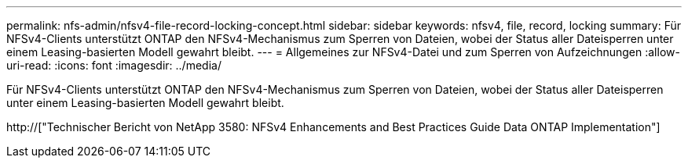 ---
permalink: nfs-admin/nfsv4-file-record-locking-concept.html 
sidebar: sidebar 
keywords: nfsv4, file, record, locking 
summary: Für NFSv4-Clients unterstützt ONTAP den NFSv4-Mechanismus zum Sperren von Dateien, wobei der Status aller Dateisperren unter einem Leasing-basierten Modell gewahrt bleibt. 
---
= Allgemeines zur NFSv4-Datei und zum Sperren von Aufzeichnungen
:allow-uri-read: 
:icons: font
:imagesdir: ../media/


[role="lead"]
Für NFSv4-Clients unterstützt ONTAP den NFSv4-Mechanismus zum Sperren von Dateien, wobei der Status aller Dateisperren unter einem Leasing-basierten Modell gewahrt bleibt.

http://["Technischer Bericht von NetApp 3580: NFSv4 Enhancements and Best Practices Guide Data ONTAP Implementation"]
